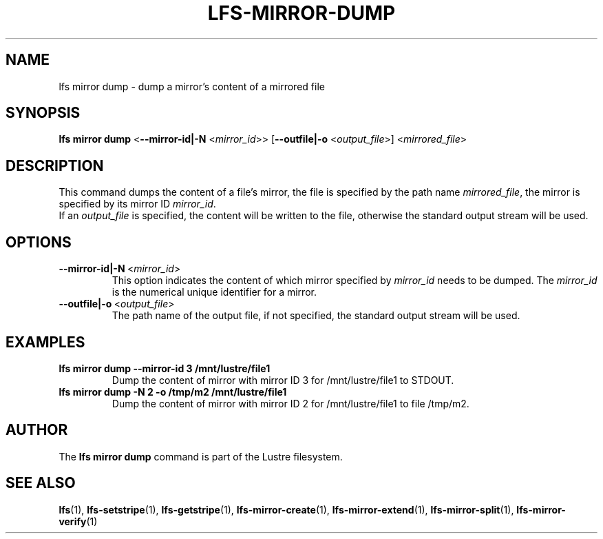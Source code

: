 .TH LFS-MIRROR-DUMP 1 2018-08-16 "Lustre" "Lustre Utilities"
.SH NAME
lfs mirror dump \- dump a mirror's content of a mirrored file
.SH SYNOPSIS
.B lfs mirror dump
<\fB\-\-mirror-id|\-N\fR <\fImirror_id\fR>>
[\fB\-\-outfile|\-o\fR <\fIoutput_file\fR>]
<\fImirrored_file\fR>
.SH DESCRIPTION
This command dumps the content of a file's mirror, the file is specified by the
path name \fImirrored_file\fR, the mirror is specified by its mirror ID
\fImirror_id\fR.
.br
If an \fIoutput_file\fR is specified, the content will be written to the file,
otherwise the standard output stream will be used.
.SH OPTIONS
.TP
.BR \-\-mirror-id|\-N\fR\ <\fImirror_id\fR>
This option indicates the content of which mirror specified by \fImirror_id\fR
needs to be dumped. The \fImirror_id\fR is the numerical unique identifier for
a mirror.
.TP
.BR \-\-outfile|\-o\fR\ <\fIoutput_file\fR>
The path name of the output file, if not specified, the standard output stream
will be used.
.SH EXAMPLES
.TP
.B lfs mirror dump --mirror-id 3 /mnt/lustre/file1
Dump the content of mirror with mirror ID 3 for /mnt/lustre/file1 to STDOUT.
.TP
.B lfs mirror dump -N 2 -o /tmp/m2 /mnt/lustre/file1
Dump the content of mirror with mirror ID 2 for /mnt/lustre/file1 to file
/tmp/m2.
.SH AUTHOR
The \fBlfs mirror dump\fR command is part of the Lustre filesystem.
.SH SEE ALSO
.BR lfs (1),
.BR lfs-setstripe (1),
.BR lfs-getstripe (1),
.BR lfs-mirror-create (1),
.BR lfs-mirror-extend (1),
.BR lfs-mirror-split (1),
.BR lfs-mirror-verify (1)

